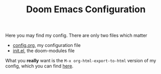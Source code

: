 #+TITLE:  Doom Emacs Configuration

Here you may find my config. There are only two files which matter
 - [[file:config.org][config.org]], my configuration file
 - [[file:init.el][init.el]], the doom-modules file

What you *really* want is the ~M-x org-html-export-to-html~ version of my config,
which you can find [[https://tecosaur.github.io/emacs-config/config.html][here]].
